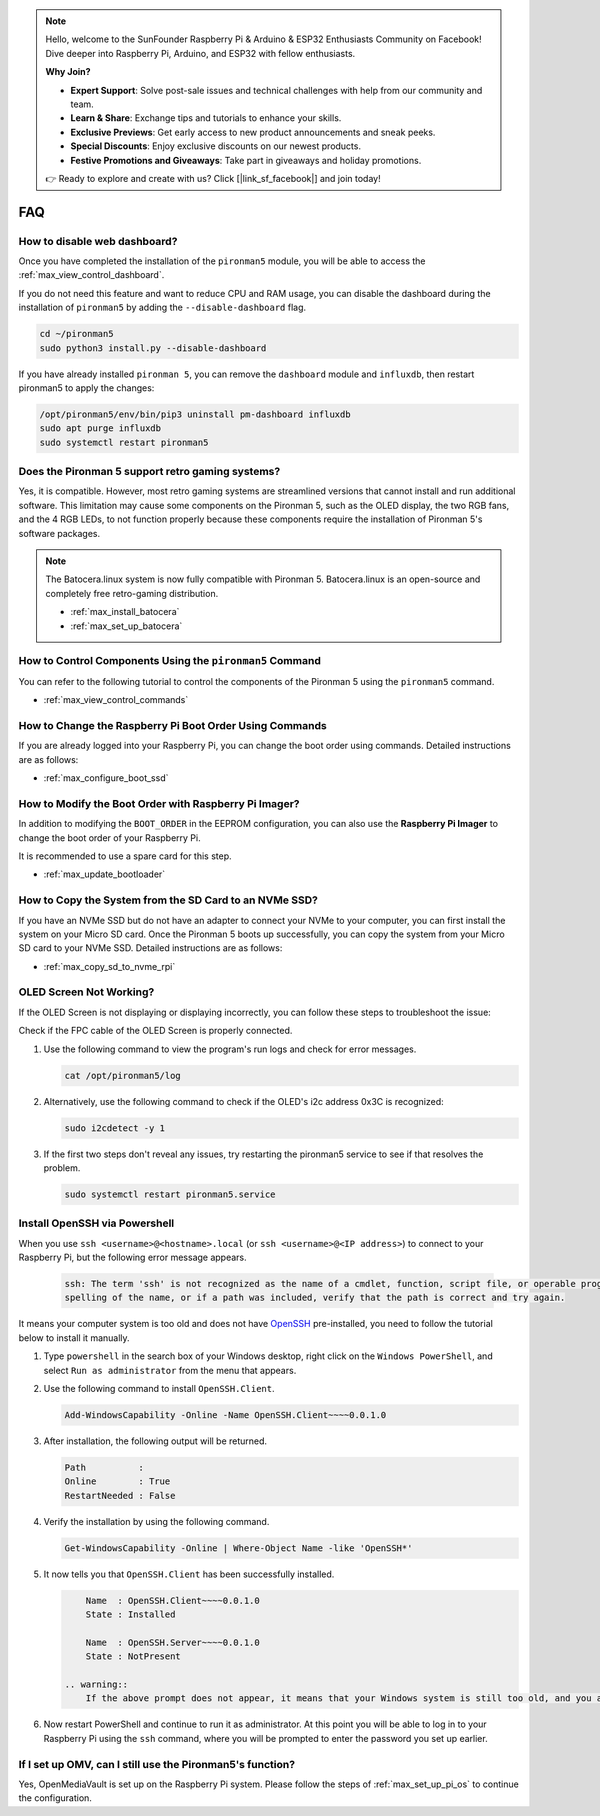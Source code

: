 .. note::

    Hello, welcome to the SunFounder Raspberry Pi & Arduino & ESP32 Enthusiasts Community on Facebook! Dive deeper into Raspberry Pi, Arduino, and ESP32 with fellow enthusiasts.

    **Why Join?**

    - **Expert Support**: Solve post-sale issues and technical challenges with help from our community and team.
    - **Learn & Share**: Exchange tips and tutorials to enhance your skills.
    - **Exclusive Previews**: Get early access to new product announcements and sneak peeks.
    - **Special Discounts**: Enjoy exclusive discounts on our newest products.
    - **Festive Promotions and Giveaways**: Take part in giveaways and holiday promotions.

    👉 Ready to explore and create with us? Click [|link_sf_facebook|] and join today!

FAQ
============

How to disable web dashboard?
------------------------------------------------------

Once you have completed the installation of the ``pironman5`` module, you will be able to access the :ref:`max_view_control_dashboard`.
      
If you do not need this feature and want to reduce CPU and RAM usage, you can disable the dashboard during the installation of ``pironman5`` by adding the ``--disable-dashboard`` flag.
      
.. code-block:: shell
      
   cd ~/pironman5
   sudo python3 install.py --disable-dashboard
      
If you have already installed ``pironman 5``, you can remove the ``dashboard`` module and ``influxdb``, then restart pironman5 to apply the changes:
      
.. code-block:: shell
      
   /opt/pironman5/env/bin/pip3 uninstall pm-dashboard influxdb
   sudo apt purge influxdb
   sudo systemctl restart pironman5

Does the Pironman 5 support retro gaming systems?
------------------------------------------------------
Yes, it is compatible. However, most retro gaming systems are streamlined versions that cannot install and run additional software. This limitation may cause some components on the Pironman 5, such as the OLED display, the two RGB fans, and the 4 RGB LEDs, to not function properly because these components require the installation of Pironman 5's software packages.


.. note::

    The Batocera.linux system is now fully compatible with Pironman 5. Batocera.linux is an open-source and completely free retro-gaming distribution.

    * :ref:`max_install_batocera`
    * :ref:`max_set_up_batocera`

How to Control Components Using the ``pironman5`` Command
----------------------------------------------------------------------
You can refer to the following tutorial to control the components of the Pironman 5 using the ``pironman5`` command.

* :ref:`max_view_control_commands`

How to Change the Raspberry Pi Boot Order Using Commands
-------------------------------------------------------------

If you are already logged into your Raspberry Pi, you can change the boot order using commands. Detailed instructions are as follows:

* :ref:`max_configure_boot_ssd`


How to Modify the Boot Order with Raspberry Pi Imager?
---------------------------------------------------------------

In addition to modifying the ``BOOT_ORDER`` in the EEPROM configuration, you can also use the **Raspberry Pi Imager** to change the boot order of your Raspberry Pi.

It is recommended to use a spare card for this step.

* :ref:`max_update_bootloader`

How to Copy the System from the SD Card to an NVMe SSD?
-------------------------------------------------------------

If you have an NVMe SSD but do not have an adapter to connect your NVMe to your computer, you can first install the system on your Micro SD card. Once the Pironman 5 boots up successfully, you can copy the system from your Micro SD card to your NVMe SSD. Detailed instructions are as follows:


* :ref:`max_copy_sd_to_nvme_rpi`


OLED Screen Not Working?
--------------------------

If the OLED Screen is not displaying or displaying incorrectly, you can follow these steps to troubleshoot the issue:

Check if the FPC cable of the OLED Screen is properly connected.

#. Use the following command to view the program's run logs and check for error messages.

   .. code-block:: shell

      cat /opt/pironman5/log

#. Alternatively, use the following command to check if the OLED's i2c address 0x3C is recognized:
    
   .. code-block:: shell
        
        sudo i2cdetect -y 1

#. If the first two steps don't reveal any issues, try restarting the pironman5 service to see if that resolves the problem.


   .. code-block:: shell

        sudo systemctl restart pironman5.service

.. _max_openssh_powershell:

Install OpenSSH via Powershell
-----------------------------------

When you use ``ssh <username>@<hostname>.local`` (or ``ssh <username>@<IP address>``) to connect to your Raspberry Pi, but the following error message appears.

    .. code-block::

        ssh: The term 'ssh' is not recognized as the name of a cmdlet, function, script file, or operable program. Check the
        spelling of the name, or if a path was included, verify that the path is correct and try again.


It means your computer system is too old and does not have `OpenSSH <https://learn.microsoft.com/en-us/windows-server/administration/openssh/openssh_install_firstuse?tabs=gui>`_ pre-installed, you need to follow the tutorial below to install it manually.

#. Type ``powershell`` in the search box of your Windows desktop, right click on the ``Windows PowerShell``, and select ``Run as administrator`` from the menu that appears.

   .. image:: img/powershell_ssh.png
      :width: 90%
      

#. Use the following command to install ``OpenSSH.Client``.

   .. code-block::

        Add-WindowsCapability -Online -Name OpenSSH.Client~~~~0.0.1.0

#. After installation, the following output will be returned.

   .. code-block::

        Path          :
        Online        : True
        RestartNeeded : False

#. Verify the installation by using the following command.

   .. code-block::

        Get-WindowsCapability -Online | Where-Object Name -like 'OpenSSH*'

#. It now tells you that ``OpenSSH.Client`` has been successfully installed.

   .. code-block::

        Name  : OpenSSH.Client~~~~0.0.1.0
        State : Installed

        Name  : OpenSSH.Server~~~~0.0.1.0
        State : NotPresent

    .. warning:: 
        If the above prompt does not appear, it means that your Windows system is still too old, and you are advised to install a third-party SSH tool, like |link_putty|.

#. Now restart PowerShell and continue to run it as administrator. At this point you will be able to log in to your Raspberry Pi using the ``ssh`` command, where you will be prompted to enter the password you set up earlier.

   .. image:: img/powershell_login.png



If I set up OMV, can I still use the Pironman5's function?
--------------------------------------------------------------------------------------------------------

Yes, OpenMediaVault is set up on the Raspberry Pi system. Please follow the steps of :ref:`max_set_up_pi_os` to continue the configuration.